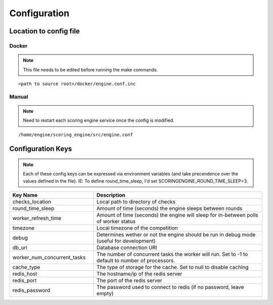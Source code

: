Configuration
*************

Location to config file
-----------------------
Docker
^^^^^^
.. note:: This file needs to be edited before running the make commands.

::

  <path to source root>/docker/engine.conf.inc

Manual
^^^^^^
.. note:: Need to restart each scoring engine service once the config is modified.

::

  /home/engine/scoring_engine/src/engine.conf


Configuration Keys
------------------
.. note:: Each of these config keys can be expressed via environment variables (and take precendence over the values defined in the file). IE: To define round_time_sleep, I'd set SCORINGENGINE_ROUND_TIME_SLEEP=3.

.. list-table::
   :widths: 25 50
   :header-rows: 1

   * - Key Name
     - Description
   * - checks_location
     - Local path to directory of checks
   * - round_time_sleep
     - Amount of time (seconds) the engine sleeps between rounds
   * - worker_refresh_time
     - Amount of time (seconds) the engine will sleep for in-between polls of worker status
   * - timezone
     - Local timezone of the competition
   * - debug
     - Determines wether or not the engine should be run in debug mode (useful for development)
   * - db_uri
     - Database connection URI
   * - worker_num_concurrent_tasks
     - The number of concurrent tasks the worker will run. Set to -1 to default to number of processors.
   * - cache_type
     - The type of storage for the cache. Set to null to disable caching
   * - redis_host
     - The hostname/ip of the redis server
   * - redis_port
     - The port of the redis server
   * - redis_password
     - The password used to connect to redis (if no password, leave empty)
